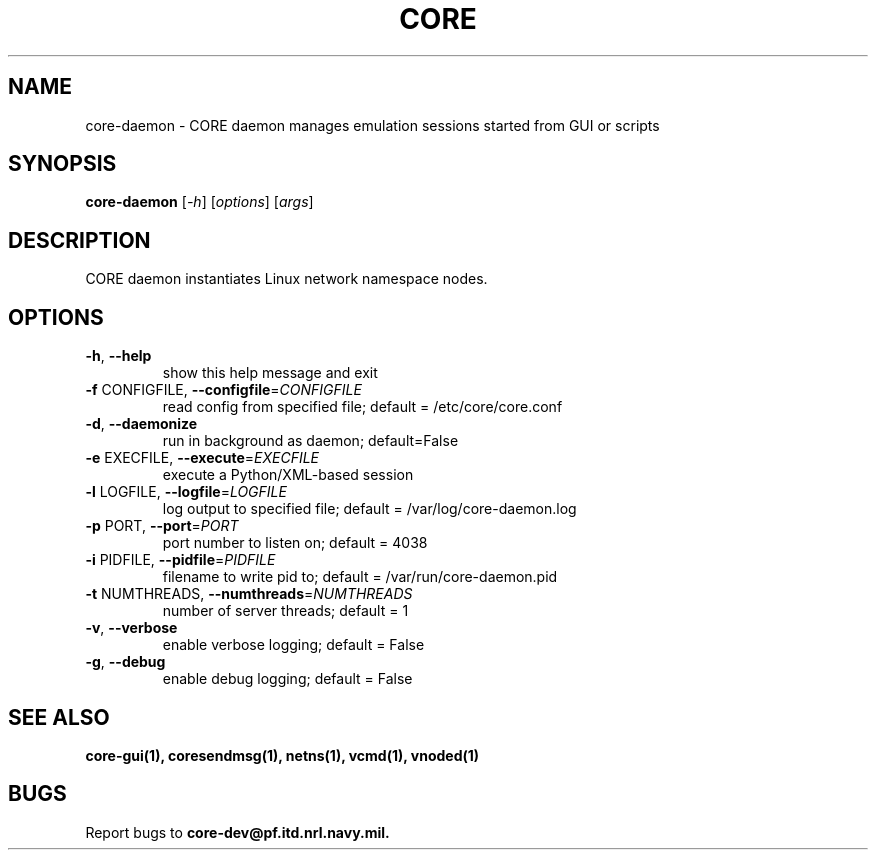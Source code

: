 .\" DO NOT MODIFY THIS FILE!  It was generated by help2man 1.40.4.
.TH CORE "1" "August 2013" "CORE" "User Commands"
.SH NAME
core-daemon \- CORE daemon manages emulation sessions started from GUI or scripts 
.SH SYNOPSIS
.B core-daemon
[\fI-h\fR] [\fIoptions\fR] [\fIargs\fR]
.SH DESCRIPTION
CORE daemon instantiates Linux network namespace nodes.
.SH OPTIONS
.TP
\fB\-h\fR, \fB\-\-help\fR
show this help message and exit
.TP
\fB\-f\fR CONFIGFILE, \fB\-\-configfile\fR=\fICONFIGFILE\fR
read config from specified file; default =
/etc/core/core.conf
.TP
\fB\-d\fR, \fB\-\-daemonize\fR
run in background as daemon; default=False
.TP
\fB\-e\fR EXECFILE, \fB\-\-execute\fR=\fIEXECFILE\fR
execute a Python/XML\-based session
.TP
\fB\-l\fR LOGFILE, \fB\-\-logfile\fR=\fILOGFILE\fR
log output to specified file; default =
/var/log/core-daemon.log
.TP
\fB\-p\fR PORT, \fB\-\-port\fR=\fIPORT\fR
port number to listen on; default = 4038
.TP
\fB\-i\fR PIDFILE, \fB\-\-pidfile\fR=\fIPIDFILE\fR
filename to write pid to; default = /var/run/core-daemon.pid
.TP
\fB\-t\fR NUMTHREADS, \fB\-\-numthreads\fR=\fINUMTHREADS\fR
number of server threads; default = 1
.TP
\fB\-v\fR, \fB\-\-verbose\fR
enable verbose logging; default = False
.TP
\fB\-g\fR, \fB\-\-debug\fR
enable debug logging; default = False
.SH "SEE ALSO"
.BR core-gui(1),
.BR coresendmsg(1),
.BR netns(1),
.BR vcmd(1),
.BR vnoded(1)
.SH BUGS
Report bugs to 
.BI core-dev@pf.itd.nrl.navy.mil.

